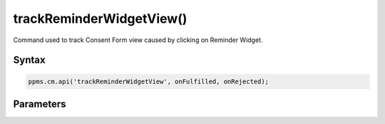=========================
trackReminderWidgetView()
=========================

Command used to track Consent Form view caused by clicking on Reminder Widget.

Syntax
------

.. code-block:: javascript

    ppms.cm.api('trackReminderWidgetView', onFulfilled, onRejected);

Parameters
----------

.. function:: onFulfilled()

    The fulfillment handler callback

.. function:: onRejected(error)

    The rejection handler callback (called with error code). If not specified, the exception will be thrown in the main stack trace.

    :param string|object error: **Required** Error code or exception
